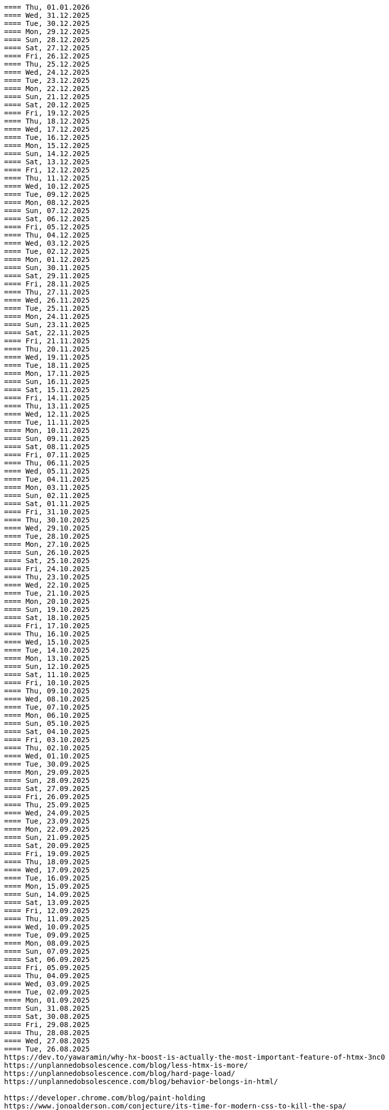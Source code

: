 ----
==== Thu, 01.01.2026
==== Wed, 31.12.2025
==== Tue, 30.12.2025
==== Mon, 29.12.2025
==== Sun, 28.12.2025
==== Sat, 27.12.2025
==== Fri, 26.12.2025
==== Thu, 25.12.2025
==== Wed, 24.12.2025
==== Tue, 23.12.2025
==== Mon, 22.12.2025
==== Sun, 21.12.2025
==== Sat, 20.12.2025
==== Fri, 19.12.2025
==== Thu, 18.12.2025
==== Wed, 17.12.2025
==== Tue, 16.12.2025
==== Mon, 15.12.2025
==== Sun, 14.12.2025
==== Sat, 13.12.2025
==== Fri, 12.12.2025
==== Thu, 11.12.2025
==== Wed, 10.12.2025
==== Tue, 09.12.2025
==== Mon, 08.12.2025
==== Sun, 07.12.2025
==== Sat, 06.12.2025
==== Fri, 05.12.2025
==== Thu, 04.12.2025
==== Wed, 03.12.2025
==== Tue, 02.12.2025
==== Mon, 01.12.2025
==== Sun, 30.11.2025
==== Sat, 29.11.2025
==== Fri, 28.11.2025
==== Thu, 27.11.2025
==== Wed, 26.11.2025
==== Tue, 25.11.2025
==== Mon, 24.11.2025
==== Sun, 23.11.2025
==== Sat, 22.11.2025
==== Fri, 21.11.2025
==== Thu, 20.11.2025
==== Wed, 19.11.2025
==== Tue, 18.11.2025
==== Mon, 17.11.2025
==== Sun, 16.11.2025
==== Sat, 15.11.2025
==== Fri, 14.11.2025
==== Thu, 13.11.2025
==== Wed, 12.11.2025
==== Tue, 11.11.2025
==== Mon, 10.11.2025
==== Sun, 09.11.2025
==== Sat, 08.11.2025
==== Fri, 07.11.2025
==== Thu, 06.11.2025
==== Wed, 05.11.2025
==== Tue, 04.11.2025
==== Mon, 03.11.2025
==== Sun, 02.11.2025
==== Sat, 01.11.2025
==== Fri, 31.10.2025
==== Thu, 30.10.2025
==== Wed, 29.10.2025
==== Tue, 28.10.2025
==== Mon, 27.10.2025
==== Sun, 26.10.2025
==== Sat, 25.10.2025
==== Fri, 24.10.2025
==== Thu, 23.10.2025
==== Wed, 22.10.2025
==== Tue, 21.10.2025
==== Mon, 20.10.2025
==== Sun, 19.10.2025
==== Sat, 18.10.2025
==== Fri, 17.10.2025
==== Thu, 16.10.2025
==== Wed, 15.10.2025
==== Tue, 14.10.2025
==== Mon, 13.10.2025
==== Sun, 12.10.2025
==== Sat, 11.10.2025
==== Fri, 10.10.2025
==== Thu, 09.10.2025
==== Wed, 08.10.2025
==== Tue, 07.10.2025
==== Mon, 06.10.2025
==== Sun, 05.10.2025
==== Sat, 04.10.2025
==== Fri, 03.10.2025
==== Thu, 02.10.2025
==== Wed, 01.10.2025
==== Tue, 30.09.2025
==== Mon, 29.09.2025
==== Sun, 28.09.2025
==== Sat, 27.09.2025
==== Fri, 26.09.2025
==== Thu, 25.09.2025
==== Wed, 24.09.2025
==== Tue, 23.09.2025
==== Mon, 22.09.2025
==== Sun, 21.09.2025
==== Sat, 20.09.2025
==== Fri, 19.09.2025
==== Thu, 18.09.2025
==== Wed, 17.09.2025
==== Tue, 16.09.2025
==== Mon, 15.09.2025
==== Sun, 14.09.2025
==== Sat, 13.09.2025
==== Fri, 12.09.2025
==== Thu, 11.09.2025
==== Wed, 10.09.2025
==== Tue, 09.09.2025
==== Mon, 08.09.2025
==== Sun, 07.09.2025
==== Sat, 06.09.2025
==== Fri, 05.09.2025
==== Thu, 04.09.2025
==== Wed, 03.09.2025
==== Tue, 02.09.2025
==== Mon, 01.09.2025
==== Sun, 31.08.2025
==== Sat, 30.08.2025
==== Fri, 29.08.2025
==== Thu, 28.08.2025
==== Wed, 27.08.2025
==== Tue, 26.08.2025
https://dev.to/yawaramin/why-hx-boost-is-actually-the-most-important-feature-of-htmx-3nc0
https://unplannedobsolescence.com/blog/less-htmx-is-more/
https://unplannedobsolescence.com/blog/hard-page-load/
https://unplannedobsolescence.com/blog/behavior-belongs-in-html/

https://developer.chrome.com/blog/paint-holding
https://www.jonoalderson.com/conjecture/its-time-for-modern-css-to-kill-the-spa/
htmx.config.globalViewTransitions = true;
https://htmx.org/essays/view-transitions/
https://htmx.org/docs/#view-transitions
https://developer.mozilla.org/en-US/docs/Web/API/View_Transition_API
-----
s.a. 11.3.2025:
htmx view transitions:
// JS
htmx.config.globalViewTransitions = true;

/* CSS */
body {
transition-duration: 0.03s;
}
-> actually changed it to not enable globally but only for <a> tags.
-----

https://alchemists.io/articles/htmx_view_transitions


==== Mon, 25.08.2025
https://unplannedobsolescence.com/blog/less-htmx-is-more/

==== Sun, 24.08.2025
htmx data-loading extension:
https://github.com/bigskysoftware/htmx-extensions/blob/main/src/loading-states/README.md

==== Sat, 23.08.2025
JOOQ: generation from sql file:
https://www.jooq.org/doc/latest/manual/code-generation/codegen-meta-sources/codegen-ddl/
https://www.jooq.org/doc/latest/manual/code-generation/codegen-meta-sources/codegen-liquibase/
---

==== Fri, 22.08.2025
==== Thu, 21.08.2025
==== Wed, 20.08.2025
https://discord.com/channels/725789699527933952/796428329531605032/1407442944780275853
there's a simple rule to avoiding injections in inline scripts (javascript or hyperscript): never {{ interpolate }} anything into a script, and if you must, convert it into JSON
JSON is valid JS and _hs syntax, but won't have any side effects

==== Tue, 19.08.2025
from: https://discord.com/channels/725789699527933952/974086000307499028/1407089911575740506
"I switched to https://www.statichost.eu/ for https://missing.style/ and my personal sites and it's so nice":

https://www.statichost.eu/
-----
https://github.com/vipcxj/beanknife
---
junit config in gradle 9.0.0:
https://docs.gradle.org/current/userguide/upgrading_version_8.html#test_framework_implementation_dependencies

==== Mon, 18.08.2025
==== Sun, 17.08.2025
https://css-tricks.com/covering-hiddenuntil-found/

chat-gpt for HTML-URL design:
Customer + order + item selected:
/ui/app?customers.show=17&orders.show=42&items.show=5
What happens:
- Panel A → customer list
- Panel B → customer 17 details
- Panel C → order 42 details
- Panel D → item list for order 42
- Panel E → item 5 details

Edit customer + new item:
/ui/app?customers.edit=17&orders.show=42&items.new=true

Edit customer + edit order
/ui/app?customers.edit=17&orders.edit=42


==== Thu, 14.08.2025
The Complete HTMX Event Flow
https://gist.github.com/MichaelWest22/f74903996be03bb406b1cc35e5f338ec

==== Wed, 13.08.2025
Big Sky DevCon 2025
https://www.youtube.com/playlist?list=PLE57lymIlIyVXwAO-pO6gvMmnd6isAFTR

htmx event flow:
https://mermaid.live/edit#pako:eNqVV9tu40QYfhXLq72bFufkHIQWNYfm1KTZJs1u23Dh2OPEWscTxs62S7cSSLAXsFCgq5VYuhwkFvYCCSRueJ6-ADwC43-c8cRpQc1VPPP933_65h_7VDWJhdWSarvk2JwaNFAG1ZGnsN_du0o_YAv8aetopP7zw5e_K_s-pkrTCzA1zMAh3rtj-s69AXUmE7Zee4y9YKS-r2xs3FPKp6HJixfKNJidlAIOGalnnFA4qRDPdujMCMmU3tTwMd8qA0mFkVy9vuAcJocKjkoIecoAl58q0R62RupTpcqivXr17d9_nUuGkz38wQL7YXwJ89fPFdPwTOy63PwQkj3_WKl5lkCLgIeG61hr4VYh3EYDkr74XEK9J-JtNCKPB9gP_TSbYZyXL0Scj4XR8i8W_ptN8NBqMQ9AHvO2WlImTQ9MQ_52-4ivJcltw4FUI-p2G6h3diDv775ew08NN5DwOzuAP0x6Z20YLn3XEil3ibQqahm1RC5kDSr46iMexBjbhGLRuSjhmpTvnOJQdVHnEvssIsNl0ua725Dfxc8ydR9f1-MuDo4JfSTHtQ0514Hi-Vci8j5XPMfUuQi4m5-4m5MpLbnEsHw4TEsklEVphuo-_zMuAyUm9n3Hm4hUo65zys9iyjklE8qwsT4A2Ob6e8Mo_TnxfMz-mNh5HBbgbK34EaRheJYbOuVqkIrXX5gmOHmqcHFcvOUhGDabALveDksslpHUlRqlhIZmHTD75g0381m1YQvGBizRKIrIIsl1_ocycGaYLIKQrXvEl_hIWa4nbEDCW2NCwWR3RdRhANFWsudx8eW2c6n3-Cz7QlbOMvuorL2bNHn_KBoJceGSk6h3vV73uNdPVvR6bMzXWxmuylHv3RhMYn_VYT_U4-Vb2d-AGp7vhFNg3WvD8QNCn8iO-1CuAU_5lUwUgffnK1NtAPgaP_QXLwUlh8UjriaO9G_PwnHZW_hTONLhmY7WwNmcbWCLXVAkohKuBAWUdA_PXcPEIUedH-plnSnfYRw3Mlx9_1LpEg-s96PxwOdD9FSvy0_yXRewVkC7-OL-0vXK1po2d3fL8nDgpvyW5dcsu5lDTM3FM8bix4Url1fvnEplJVlCxmVJV8ubEa5GpQr3KJPIEroVincFWeX33jDhjE_7YfKEET_YSEp1KPsw1hwMgf8BD_pXWVBRPbrsBUagHwD6YeL6B9br4A8BfsDV-gsHu_JIOwDAFn_7OX8mB4mDwMXrnaqQ2dzFcF74i9MWUETn7r58cQobGH1KzwimPl_rAKzTgTx-FHnglRHZjUD8aXflqdORvUovdE_iOW-6hu9Xsa3AzRTWRbEd1y3dwRk7bVvIDyh5hEt3UsW8bqWjx41jxwqmpcz8BJnEJbR0R9O0BB-MG4nPzuCcnRN8-XHKNhJ86f_is7Dp-KygMqXNSDVBaefypqbdgnIei2GZdMHO4YJgzBQKOGPeghF6sxIhHmMs-KxMmhX1NnyeJbOZOItNwWamU4Xc-BYt8fj7jJyvxuJJCUZNyxf18S3im_LZKMeYsgu4KBj1QtHOFP6fUeJVtmItystlVEXbqIF20BA9QA_RAWKnSqhMRlZQDfXQHuqjRgM1m6jVQm3UROUyYrNb1pFsVEf7siDkrQ7qol3U6aB2G7G3XtFkGXOI7i-7JS-35KLLGwO0vY3qdVSpIDY9pTpykIrUCXUslX0xLTBSZ5h9G4WP6mm4P1KDKRvxI7XE_loGfTRSR94Zs5kb3iEhs6UZJYvJVGUv-q7PnhZwm1YdY0KNGMKCxrRCFl6gljLpHHCopVP1RC2lUvpmUU9nCtm8nk9l9WIWqU_U0kYqp-ubWiGt5zO5bKGYzafPkPoh-E1vajktldGzxWJK17JaUUcqthyWXId_YsKX5tm_oCvCqA

view transition tricks:
https://vtbag.dev/

==== Sat, 09.08.2025
increase linux inotify limit for IntelliJ IDEA
https://youtrack.jetbrains.com/articles/SUPPORT-A-1715/Inotify-Watches-Limit-Linux

==== Fri, 08.08.2025
https://www.dmitry.ie/2024/why-building-billing-systems-is-so-painful
https://www.valentinog.com/blog/formdata/#getting-to-know-the-formdata-event

alpinejs alternative?:
https://github.com/nanostores/query

==== Thu, 07.08.2025
https://tonsky.me/blog/lockfiles/
https://github.com/t-mart/kill-sticky
https://github.com/oanda/git-deps

==== Tue, 05.08.2025
Standards based import map package management:
https://jspm.org/

==== Sun, 03.08.2025
npm release withouth package.json ? (e.g. for htmx):
https://github.com/gnat/surreal/blob/main/.github/workflows/npm.yml
from:
https://discord.com/channels/725789699527933952/1331304769930788915/1401561766256840705


==== Fri, 01.08.2025

spring-boot with only spring-data-jdbc (no JPA)

| Use Case                           | Entity Required? | Works with DTO?            | Is Function Name Important? |
| ---------------------------------- | ---------------- | -------------------------- | --------------------------- |
| `@Query` with DTO                  | ❌ No             | ✅ Yes                      | ❌ No                        |
| `findBy...` method (derived query) | ✅ Yes            | ❌ No                       | ✅ Yes                       |
| `@Query` with Entity               | ✅ Yes            | ✅ Yes (if manually mapped) | ❌ No                        |
| `findBy...` returning an Entity    | ✅ Yes            | ✅ Yes                      | ✅ Yes                       |
| `findBy...` returning a DTO        | ❌ Not Supported  | ❌ No                       | ✅ Yes (but won’t work)      |

Quick Rule of Thumb:
Using @Query? You control the SQL → name doesn't matter.
Using findBy...? Spring parses the name → name must follow the convention, and you need an entity.

updates:
@Modifying
@Query("UPDATE customers SET email = :email WHERE name = :name")
int someMethodNameWhichIsNotImportant(String name, String email);

deletes:
@Modifying
@Query("DELETE FROM customers WHERE email = :email")
int deleteSomething(String email);

built-in delete:
customerRepository.deleteById(42L);

| Operation Type      | Derived from Method Name | Requires `@Query` |
| ------------------- | ------------------------ | ----------------- |
| `SELECT`            | ✅ Yes                    | ❌ Optional        |
| `UPDATE` / `DELETE` | ❌ No                     | ✅ Required        |
| `INSERT` / `SAVE`   | ❌ (Handled via `save`)   | ❌ No              |


To get access to built-in CRUD methods like save(), findById(), deleteById(),
etc., in Spring Data JDBC, you typically extend one of the following:
- CrudRepository<T, ID>
-> save(T entity), findById(ID id), findAll(), deleteById(ID id), count()

- PagingAndSortingRepository<T, ID>
-> Adds: findAll(Pageable pageable), findAll(Sort sort)
-> You still get all CrudRepository methods too.

- Repository<T, ID>
This is the least specific interface — more like a marker. Use this only if:
- You don’t want any built-in methods,
- You want to define only custom queries, e.g., using @Query.

| Interface                           | Built-in Methods              | Use Case                         |
| ----------------------------------- | ----------------------------- | -------------------------------- |
| `CrudRepository<T, ID>`             | ✅ Basic CRUD methods          | Most common default              |
| `PagingAndSortingRepository<T, ID>` | ✅ CRUD + paging/sorting       | If you need pagination/sorting   |
| `Repository<T, ID>`                 | ❌ None — fully custom queries | If you want fine-grained control |

Inserts:
- define entity: @Table("customers") public class Customer {...}
- public interface CustomerRepository extends CrudRepository<Customer, Long> { // no additional method needed for insert }
Customer newCustomer = new Customer();
newCustomer.setName(name);
newCustomer.setEmail(email);
return customerRepository.save(newCustomer);  // inserts if id==null (otherwise updates), returns generated id as well

Insert with @Query:
@Modifying
@Query("INSERT INTO customers(name, email) VALUES (:name, :email)")
void insertCustomer(String name, String email);
What you lose compared to save() on an entity:
| Feature                 | `save()` (entity)        | `@Query` Insert             |
| ----------------------- | ------------------------ | --------------------------- |
| Automatic ID generation | ✅ maps generated ID back | ❌ no automatic ID retrieval |
| Entity state tracking   | ✅ managed by Spring Data | ❌ none                      |
| Type-safe mapping       | ✅ via entity fields      | ❌ manual parameter binding  |
| Ease of use             | ✅ simple                 | ❌ more manual work          |

==== Mon, 28.07.2025
https://htmxlabs.com/
https://github.com/ravenclaw900/nomini

==== Sun, 27.07.2025
Thinking on ways to solve TOASTS
https://web.dev/shows/gui-challenges/R75ZVW4LW5o

==== Sat, 26.07.2025
MTMC - MonTana state Mini Computer
https://github.com/msu/mtmc/
---
page transitions etc:
https://www.jonoalderson.com/conjecture/its-time-for-modern-css-to-kill-the-spa/

https://www.vanillastack.tools/resources.html



==== Fri, 25.07.2025
https://colton.dev/blog/tailwind-is-the-worst-of-all-worlds/
->for react:
https://styled-components.com/docs
->(also react ?):
https://vanilla-extract.style/

==== Thu, 24.07.2025

==== Wed, 23.07.2025
webcomponents:
https://www.sanfordtech.xyz/posts/youre-overthinking-web-components/

==== Tue, 22.07.2025
AlpineJS:
bind single class:
x-bind:class="pm.name.dirty ? 'dirty' : ''"

bind multiple classes:
x-bind:class="{'dirty': pm.name.dirty, 'blubb' : pm.name.value === 'dd'}"


==== Mon, 21.07.2025
==== Sun, 20.07.2025
==== Sat, 19.07.2025
==== Fri, 18.07.2025
==== Thu, 17.07.2025
from: https://discord.com/channels/725789699527933952/909436816388669530/1395073825745666210
https://htmx-local.puny.engineering/

css-if for visualizing UI state:
https://developer.chrome.com/blog/if-article#demo_visualizing_ui_state
https://www.youtube.com/watch?v=Apn8ucs7AL0
https://lea.verou.me/blog/2024/css-conditionals/

==== Wed, 16.07.2025
https://dev.to/clairecodes/my-misconceptions-about-the-universal-selector-in-css-4ngm
https://developer.mozilla.org/en-US/docs/Learn_web_development/Extensions/Performance/CSS
from:
https://discord.com/channels/725789699527933952/1149355150956314734/1394780447531073697

https://animate.style/

==== Mon, 14.07.2025
fox's css reset:
https://discord.com/channels/725789699527933952/1149355150956314734/1393736716975865926
*, *::before, *::after { position: relative; margin: 0; padding: 0; box-sizing: border-box; }

Example DB models:
https://modelarchive.databases.biz/data_models/index.html
from:
https://discord.com/channels/725789699527933952/1360311940244701184/1393845907446960228

SQLite:
https://www.youtube.com/watch?v=9RArbqGOvsw

==== Sun, 13.07.2025
Kevin Powell: Getting started with CSS Style Queries
https://www.youtube.com/watch?v=WP5CC5yawfs
(made demo in simple-html)
4:35
card:
<article class="article-preview">
  <h1>title</h1>
  <img ...>
  <p>description</p>
</article>

6:08
-> container style queries can be used for themeing

6:55
-> should we use modifier class instead ?



==== Sat, 12.07.2025
No More Media Queries? Try This Simple CSS Trick!
https://www.youtube.com/watch?v=MDqhKkEN-IM

How I Used CSS GRID to Create a PHOTO GALLERY layout in 10 Minutes
https://www.youtube.com/watch?v=VN6l8lit2no

The Easy Way to Pick UI Colors
https://www.youtube.com/watch?v=vvPklRN0Tco
brilliant.org/Sajid

==== Fri, 11.07.2025
https://github.com/croxton/htmx-booster-pack

==== Fri, 04.07.2025
https://www.lorenstew.art/blog/eta-htmx-lit-stack

==== Thu, 03.07.2025
https://github.com/oanda/git-deps

==== Wed, 02.07.2025
define only once:
https://discord.com/channels/725789699527933952/1156332623233302578/1389683294735700130
actually, customElements.get('my-component') || customElement.define('my-component', class extends HTMLElement { ... }); probably does like 90% of what i need here
---
https://github.com/croxton/htmx-booster-pack
---
https://discord.com/channels/725789699527933952/725789747212976259/1389671436888707236
<!-- my-component.template.html -->
<my-component>...</my-component>
{{ if !my_component_js }}
<!-- In the top level of the response: -->
<script
  defer
  src=/static/my-component.js
  id=my-component.js
  hx-swap-oob=true
  hx-preserve=true
></script>
{{ my_component_js = true }}
{{ endif }}
---
git large file storage
https://git-lfs.com/

==== Sun, 29.06.2025
linter and prettier alternative in rust:
https://biomejs.dev/

==== Thu, 26.06.2025
https://rstacruz.github.io/rscss/elements.html
https://webjsx.org/

https://discord.com/channels/725789699527933952/1156332851093065788/1387625404835299348
i've been exploring HTTP caching with conditional requests recently: https://yawaramin.github.io/dream-html/dream-html/Dream_html/#conditional-requests
one thing i learned is that for handlers which can return full or fragment responses based on htmx request headers, the If-None-Match check should be done only when responding with a fragment, not when responding with a full page: https://github.com/yawaramin/dream-html/blob/eb1d800488f8ad2e0d5a7240627e53261c759a48/app/app.ml#L207

https://discord.com/channels/725789699527933952/1149355150956314734/1387521122253410376
is there a pseudo selector for when an element's [id] is the active url hash
:target


==== Sun, 22.06.2025
https://dev.to/yawaramin/why-hx-boost-is-actually-the-most-important-feature-of-htmx-3nc0

==== Sat, 21.06.2025
https://www.jonoalderson.com/conjecture/javascript-broke-the-web-and-called-it-progress/

==== Fri, 20.06.2025
https://unplannedobsolescence.com/blog/the-server-doesnt-render/
https://mlog.nektro.net/

https://github.com/dimmerz92/eavesdrop
https://dev.to/yawaramin/why-hx-boost-is-actually-the-most-important-feature-of-htmx-3nc0

==== Thu, 19.06.2025
https://thirstywing.substack.com/p/from-graphql-to-html

==== Wed, 18.06.2025
https://discord.com/channels/725789699527933952/725789747212976259/1384850177579548713
a nice snippet for server-driven dialogs
<dialog
  hx-on::load="this.showModal()"
  hx-on:close="this.remove()"
>
==== Tue, 17.06.2025
HTML Web Components:
https://gomakethings.com/html-web-components/

HTML Web Components
https://adactio.com/journal/20618

https://yawaramin.github.io/dream-html-ui/


==== Sun, 15.06.2025
https://www.spicyweb.dev/action-web-components/

==== Thu, 12.06.2025

The Good, The Bad, and The Web Components - Zach Leatherman | JSHeroes 2023:
https://www.youtube.com/watch?v=R4Ri4ft7bXY
->https://github.com/11ty/webc
->https://enhance.dev/

https://buttondown.com/cascade/archive/
---
The Grug Brained Developer (the book):
https://www.youtube.com/watch?v=V_RL9CN02WU
1:17:20 layering APIs

==== Wed, 11.06.2025
https://keithjgrant.com/posts/2023/07/web-components-arent-components/

==== Tue, 10.06.2025
https://www.oddbird.net/2023/11/17/components/
: ...every article above mentions the enticing danger of ‘empty’ web components, where all the content is provided through attributes.
template components, markup components

==== Mon, 09.06.2025
https://frontendmasters.com/blog/light-dom-only/

==== Fri, 06.06.2025
TODO (done):
https://shopify.engineering/resilient-import-maps
-> /home/se/se/sweng/0_daily/1-projects/simple-html/demo/2025/2025-07-21_importmap/index.html
---
DjangoCon Europe 2025 | Django + HTMX: Patterns to Success
https://www.youtube.com/watch?v=SDuqa82nx90
17:02
use property 'dataset' and data- attributes to store data

==== Thu, 05.06.2025
form validation js lib (no deps):
https://github.com/dimmerz92/formageddon

==== Wed, 04.06.2025
webcomponent select:
https://gist.github.com/yawaramin/088d2d86eddbb2a8f1da01358d2909e9
https://github.com/whatwg/html/issues/11288
https://developer.mozilla.org/en-US/docs/Web/HTML/Reference/Elements/datalist

==== Mon, 02.06.2025
https://discord.com/channels/725789699527933952/1156332623233302578/1378927707546583182
a combo box implementation using a web component with only Light DOM
https://gist.github.com/yawaramin/088d2d86eddbb2a8f1da01358d2909e9

==== Thu, 29.05.2025
LFNW 2025: Web Components An introduction to custom elements
https://www.youtube.com/watch?v=yXj0XcxriYE

https://custom-elements-everywhere.com/

https://plainvanillaweb.com/index.html
https://chrlschn.dev/blog/2025/05/beware-the-complexity-merchants/

==== Tue, 27.05.2025
https://github.com/bigskysoftware/htmx/issues/412

==== Sun, 25.05.2025
https://deno.com/blog/history-of-javascript

==== Fri, 23.05.2025
Locality of Behavior (LoB) interview:
https://docs.google.com/document/d/1M7vdvH36N4HNkOkyBeuMbzgn5CV6BSw4jAQ0cZvnAXM/edit?tab=t.0

https://every-layout.dev/blog/css-components/

==== Thu, 22.05.2025

HTMX OOB swap nuances:
https://www.youtube.com/watch?v=YBcmAEerF5Y

==== Wed, 21.05.2025
hikari connection pool sizing:
https://github.com/brettwooldridge/HikariCP/wiki/About-Pool-Sizing

==== Sun, 18.05.2025
pines ui:
https://devdojo.com/pines

uswds: design system for the US government:
https://designsystem.digital.gov/

Icons recommended by Deniz (https://discord.com/channels/725789699527933952/941815579440992337/1372885158080020480):
https://lucide.dev/

The one I used myself:
https://icones.js.org/collection/lucide


==== Sat, 17.05.2025
==== Fri, 16.05.2025
==== Thu, 15.05.2025
https://github.com/gnat/text-to-speech-ubuntu

==== Wed, 14.05.2025
https://alistapart.com/article/web-typography-tables/

==== Sun, 11.05.2025
signals:
https://github.com/dy/sprae

==== Fri, 09.05.2025
https server:
https://caddyserver.com/
---
https://discord.com/channels/725789699527933952/1156332663205011586/1368927146189394042
the formdata event is a nice way to add extra computed values to a form
---
https://kisoft-me.github.io/training-material/


==== Sun, 04.05.2025
Still using ControlValueAccessor? It might be overkill:
https://www.youtube.com/watch?v=0DAFZGy259Y

==== Wed, 30.04.2025

https://jestjs.io/docs/snapshot-testing
https://github.com/Orange-OpenSource/hurl

==== Tue, 29.04.2025
https://cloudfour.com/thinks/faux-containers-in-css-grids/

==== Sun, 27.04.2025
smaller than fixi:
https://discord.com/channels/725789699527933952/1156332663205011586/1365767707680833547

==== Thu, 24.04.2025

https://unplannedobsolescence.com/blog/mostly-true-naming-rule/

==== Wed, 23.04.2025

qooq projects:
- 2021-01-08_playpostgress
- 2021-06-05_dvdrental-jooq
- 2023-06-10_jooq-demo
- 2023-07-16_jooq-setup-examples
- 2023-09-29_db-project-setup
- 2023-10-01_jooqgen-img
- 2023-10-07_jooqgen-img2
- 2023-12-16_spring-jooq-gradle
- 2024-01-01_spring-cmdline-jooq

==== Tue, 22.04.2025

- https://heroicons.com/
- https://www.vanillastack.tools/
-- https://smolcss.dev/

==== Mon, 21.04.2025

light-dark mode: (from https://mlog.nektro.net/posts/2025/html-uswds-accordion/):

[source,html]
----
<script>
if (localStorage.getItem("pref-theme") === "dark") {
document.body.classList.add('dark');
} else if (localStorage.getItem("pref-theme") === "light") {
document.body.classList.remove('dark')
} else if (window.matchMedia('(prefers-color-scheme: dark)').matches) {
document.body.classList.add('dark');
}
</script>

<script>
    document.getElementById("theme-toggle").addEventListener("click", () => {
        if (document.body.className.includes("dark")) {
            document.body.classList.remove('dark');
            localStorage.setItem("pref-theme", 'light');
        } else {
            document.body.classList.add('dark');
            localStorage.setItem("pref-theme", 'dark');
        }
    })

</script>
----

==== Sun, 20.04.2025

US Web DesignSystem:
https://designsystem.digital.gov/

==== Fri, 18.04.2025

slides, presentation:
https://github.com/slidevjs/slidev

- Thu, 17.04.2025
- Wed, 16.04.2025
- Tue, 15.04.2025
- Mon, 14.04.2025
https://csp-evaluator.withgoogle.com/

==== Sun, 13.04.2025

vladmihalcea (hibernate / DB) posts:

- https://vladmihalcea.com/the-best-way-to-log-jdbc-statements
- https://vladmihalcea.com/the-open-session-in-view-anti-pattern
- https://vladmihalcea.com/14-high-performance-java-persistence-tips
- https://vladmihalcea.com/why-you-should-use-the-hibernate-resulttransformer-to-customize-result-set-mappings
- https://vladmihalcea.com/why-you-should-definitely-learn-sql-window-functions
- https://vladmihalcea.com/postgresql-serial-column-hibernate-identity
- https://vladmihalcea.com/hibernate-statistics/
- https://vladmihalcea.com/n-plus-1-query-problem
- https://vladmihalcea.com/why-and-when-use-jpa
- https://vladmihalcea.com/log-sql-spring-boot
- https://vladmihalcea.com/records-spring-data-jpa/
- https://vladmihalcea.com/high-performance-java-persistence-newsletter-issue-61
- https://vladmihalcea.com/fetchtype-eager-fetchgraph/
- https://vladmihalcea.com/postgresql-copy-result-set-file/
- https://vladmihalcea.com/high-performance-java-persistence-newsletter-issue-64
- https://vladmihalcea.com/time-to-break-free-from-the-sql-92-mindset/

==== Sat, 12.04.2025

prompt:

"I want to build a Spring Boot application and want to implement:
Three-layer architecture:
Web Layer for HTTP APIs using DTOs
Service Layer for business logic.
Persistence Layer for JPA repository and entity handling.
Convert between Entity ↔ DTO using a dedicated Mapper class (no MapStruct or libraries).

Show me where to do the mapping from Entities to DTOs with a dedicated Mapper class (no MapStruct or libraries)
and where to put the transaction handling.
"

==== Fri, 11.04.2025

https://jdan.github.io/98.css/

https://github.com/alexpetros/copy-this-code/blob/3e4c6a595a8c874fac2583416b4b3be13be2a073/js/copy-button.js

==== Thu, 10.04.2025

htmx validation:
https://discord.com/channels/725789699527933952/725789747212976259/1359600155338342421

==== Mon, 07.04.2025
Using the [name] attribute to turn a collection of <details> into an accordion is great!
https://discord.com/channels/725789699527933952/1156332623233302578/1358624966635163658

==== Fri, 04.04.2025

https://youdontneedamodalwindow.dev/

==== Sat, 29.03.2025

chartjs.org
https://css-tricks.com/how-to-make-charts-with-svg/

charts with svg:
https://discord.com/channels/725789699527933952/725789747212976259/1355339984822861856

==== Thu, 27.03.2025
select/dropdown control for html:
https://tom-select.js.org/

animating svgs:
https://maxwellito.github.io/vivus/

==== Thu, 20.03.2025
good read:
https://polotek.net/posts/the-frontend-treadmill/

==== Wed, 19.03.2025
https://discord.com/channels/725789699527933952/725789747212976259/1352049267346378876
<oob hx-swap-oob="delete:#form1 .error-field"></oob> <!-- remove all existing errors from the form -->

==== Tue, 18.03.2025
TODO (done): chrome 135:
https://developer.chrome.com/blog/command-and-commandfor
-> /home/se/se/sweng/0_daily/1-projects/simple-html/demo/2025/2025-07-20_commandfor/index.html

==== Sat, 15.03.2025
servers:
An open source PAAS alternative to Heroku:
https://dokku.com/

https://ploi.io/

https://railway.com/

==== Fri, 14.03.2025
https://blog.jim-nielsen.com/2025/lots-of-little-html-pages/

==== Tue, 11.03.2025
htmx view transitions:
// JS
htmx.config.globalViewTransitions = true;

/* CSS */
body {
transition-duration: 0.03s;
}
-> actually changed it to not enable globally but only for <a> tags.

==== Sun, 09.03.2025
TODO (done):
https://www.matuzo.at/blog/2022/100-days-of-more-or-less-modern-css

TODO (wont): evtl. für GMR fotos
https://splidejs.com/
-> kind of commercial


==== Wed, 05.03.2025
Models for hierarchical data, tree, sql
https://de.slideshare.net/slideshow/models-for-hierarchical-data/4179181

==== Tue, 25.02.2025
webcomponents/facet/slot discussion:
https://github.com/kgscialdone/facet/pull/7
https://developer.mozilla.org/en-US/docs/Web/CSS/::part

https://www.scd31.com/posts/extreme-server-side-rendering

==== Mon, 17.02.2025
Elix webcomponents:
https://component.kitchen/elix/
https://component.kitchen/elix/customizing

==== Sat, 15.02.2025
Deniz: signals, observable objects and arrays in 32loc
https://discord.com/channels/725789699527933952/1156332663205011586/1339910702130925571


==== Fri, 14.02.2025
movebefore demo: https://state-preserving-atomic-move.glitch.me/

==== Thu, 13.02.2025
good read: The Web’s Next Transition:
https://www.epicweb.dev/the-webs-next-transition?ck_subscriber_id=3169879829

==== Mon, 10.02.2025
ubuntu upgrade: https://ubuntu.com/blog/how-to-upgrade-from-ubuntu-18-04-lts-to-20-04-lts-today

==== Sun, 09.02.2025
simple-html: html components with xenon

==== Sat, 08.02.2025
TODO (hmm):
https://drab.robino.dev/

==== Fri, 07.02.2025
https://discord.com/channels/725789699527933952/725789747212976259/1337204631545053277
defer doesn't work on inline scripts, only on scripts with a src attribute

https://discord.com/channels/725789699527933952/725789747212976259/1337261577660796999
<script type="module"> is always deferred though, and works with inline scripts

==== Thu, 06.02.2025
TODO: https://discord.com/channels/725789699527933952/796428329531605032/1336734735854211073
<main>
<section aria-labelledby="overview">
<h2 id="overview">Overview</h2>
<p>Content that might reference a <a href="#faq:term">term</a> that is defined in an accordion FAQ.
</section>
<section aria-labelledby="faq" _="on hashchange from window add @open to <details:target/>">
<h2 id="faq">Frequently asked questions</h2>
<details id="faq:term" name="faq">
<summary>What do I mean by "term"?</summary>
<p>[...]
</details>
<details>[...]
</section>
</main>

==== Wed, 05.02.2025
Maintaining Scroll Position When Adding Content to the Top of a Container:
https://kirbysayshi.com/2013/08/19/maintaining-scroll-position-knockoutjs-list.html

==== Thu, 30.01.2025
where to put my css library in the dom: https://discord.com/channels/725789699527933952/1149355150956314734/1334296792136814612

==== Wed, 29.01.2025
TODO:
https://simplewebauthn.dev/
https://www.keycloak.org/2023/11/keycloak-2300-released#_passkeys_support
TODO: keycloak from codecamp

passkeys and magic links: https://dev.to/yawaramin/youre-thinking-about-passkeys-wrong-171o

TODO: Xenon: Static HTML Components in 650 Bytes
https://github.com/p2js/xenon

==== Fri, 24.01.2025
ascii art in background: https://discord.com/channels/725789699527933952/1156332623233302578/1332081715509854299
.give-me-background {
isolation: isolate;
&::before {
content: ' ... ascii art ... ';
display: block;
position: absolute;
top: 0; left: 0; bottom: 0; right: 0;
z-index: -1;
}
}

==== Tue, 21.01.2025
dependent-input webcomponent from Deniz:
https://codeberg.org/dz4k/dependent-input


==== Sat, 18.01.2025
build your own macros:
TODO (hmm):
https://www.sweetjs.org/

https://discord.com/channels/725789699527933952/974086000307499028/1329767214378913883
CoolVer versioning system from Deniz: https://deniz.aksimsek.tr/2025/version/
--
at work we do this and it works pretty well: `alias gt='git tag -a $(date -u +v%Y%m%d.0.0-%H%MZ)'`
it's automatically compliant with the SemVer format for certain tools like say ArgoCD which require it
eg `v20241010.0.0-1956Z`

advanced css attribute: https://developer.chrome.com/blog/advanced-attr
---

local npm publishing (eingebaut in 2025-01-12_svene21-npm-util-lib):
- https://medium.com/@debshish.pal/publish-a-npm-package-locally-for-testing-9a00015eb9fd
-> https://www.npmjs.com/package/local-package-publisher

  https://stackoverflow.com/questions/18383476/how-to-get-the-npm-global-path-prefix
   npm config get prefix
   -> /home/se/.nvm/versions/node/v16.20.2
---

- Sat, 11.01.2025
todo: GOOD:
https://www.spicyweb.dev/action-web-components/
fasthtml components: https://about.fastht.ml/components
---

multi module maven spring boot example:
https://medium.com/@icbjayasinghe/multi-module-project-87bc85cbaec8
https://github.com/icbjayasinghe/multimodule/blob/main/pom.xml

- Fri, 10.01.2025
show modal/dialog with htmx: https://discord.com/channels/725789699527933952/975839826559508510/1327366974547955855
<dialog id="modal"></dialog>
<button hx-get='/modal' hx-target="#modal" hx-on:htmx:after-swap="event.detail.target.showModal()">Open modal</button>

- Wed, 08.01.2025
video hosting:
https://streamable.com/
code snippets:
https://pastes.dev/

https://discord.com/channels/725789699527933952/796428329531605032/1326260686418083870
https://www.checkboxes.xyz/
beste lösung: https://codepen.io/1cg/pen/KwPXJxJ

css relative color syntax:
https://discord.com/channels/725789699527933952/941815579440992337/1326380116325957642

- Mon, 06.01.2025
https://guseyn.com/html/posts/templates-instead-of-reactivity.html

- Sun, 05.01.2025
https://lamplightdev.com/blog/2024/01/10/streaming-html-out-of-order-without-javascript/

- Wed, 01.01.2025
css donut scope: https://css-tricks.com/solved-by-css-donuts-scopes/
----
